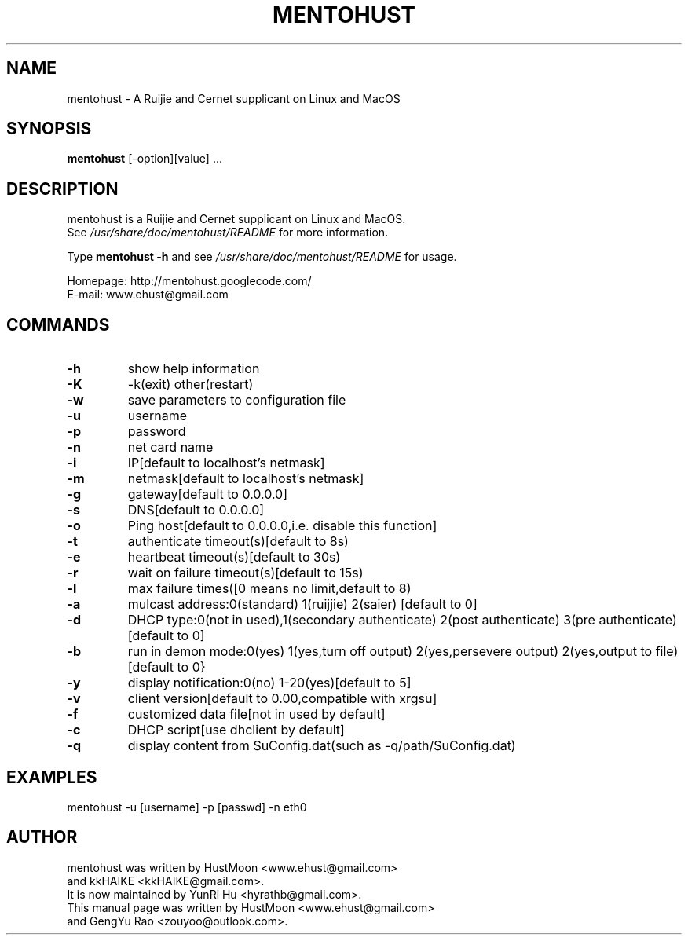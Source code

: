 .TH MENTOHUST 1 "2017-9-16"

.SH NAME
mentohust \- A Ruijie and Cernet supplicant on Linux and MacOS

.SH SYNOPSIS
.B mentohust
[-option][value] ...

.SH DESCRIPTION
.PP
mentohust is a Ruijie and Cernet supplicant on Linux and MacOS.
.br
See \fI/usr/share/doc/mentohust/README\fR for more information.

.PP
Type
.B mentohust -h
and see \fI/usr/share/doc/mentohust/README\fR for usage.

.PP
Homepage: http://mentohust.googlecode.com/
.br
E-mail: www.ehust@gmail.com

.SH COMMANDS

.TP
.B \-h
show help information
.TP
.B \-K
-k(exit) other(restart)
.TP
.B \-w
save parameters to configuration file
.TP
.B \-u
username
.TP
.B \-p
password
.TP
.B \-n
net card name
.TP
.B \-i
IP[default to localhost's netmask]
.TP
.B \-m
netmask[default to localhost's netmask]
.TP
.B \-g
gateway[default to 0.0.0.0]
.TP
.B \-s
DNS[default to 0.0.0.0]
.TP
.B \-o
Ping host[default to 0.0.0.0,i.e. disable this function]
.TP
.B \-t
authenticate timeout(s)[default to 8s)
.TP
.B \-e
heartbeat timeout(s)[default to 30s)
.TP
.B \-r
wait on failure timeout(s)[default to 15s)
.TP
.B \-l
max failure times([0 means no limit,default to 8)
.TP
.B \-a
mulcast address:0(standard) 1(ruijjie) 2(saier) [default to 0]
.TP
.B \-d
DHCP type:0(not in used),1(secondary authenticate) 2(post authenticate) 3(pre authenticate) [default to 0]
.TP
.B \-b
run in demon mode:0(yes) 1(yes,turn off output) 2(yes,persevere output) 2(yes,output to file) [default to 0}
.TP
.B \-y
display notification:0(no) 1-20(yes)[default to 5]
.TP
.B \-v
client version[default to 0.00,compatible with xrgsu]
.TP
.B \-f
customized data file[not in used by default]
.TP
.B \-c
DHCP script[use dhclient by default]
.TP
.B \-q
display content from SuConfig.dat(such as -q/path/SuConfig.dat)

.SH EXAMPLES
.TP
mentohust -u [username] -p [passwd] -n eth0 

.SH AUTHOR
.PP
mentohust was written by HustMoon <www.ehust@gmail.com>
.br
and kkHAIKE <kkHAIKE@gmail.com>.
.br
It is now maintained by YunRi Hu <hyrathb@gmail.com>.
.br
This manual page was written by HustMoon <www.ehust@gmail.com> 
.br
and GengYu Rao <zouyoo@outlook.com>.
